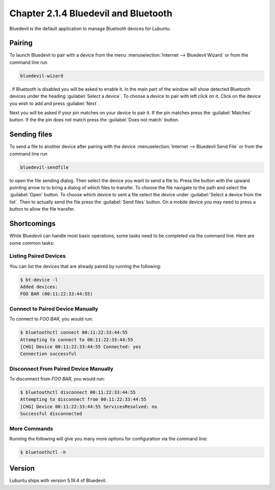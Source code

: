 Chapter 2.1.4 Bluedevil and Bluetooth
=====================================

Bluedevil is the default application to manage Bluetooth devices for Lubuntu.

Pairing
-------
To launch Bluedevil to pair with a device from the menu :menuselection:`Internet --> Bluedevil Wizard` or from the command line run 

.. code::

  bluedevil-wizard

. If Bluetooth is disabled you will be asked to enable it. In the main part of the window will show detected Bluetooth devices under the heading :guilabel:`Select a device`. To choose a device to pair with left click on it. Click on the device you wish to add and press :guilabel:`Next`.  

Next you will be asked if your pin matches on your device to pair it. If the pin matches press the :guilabel:`Matches` button. If the the pin does not match press the :guilabel:`Does not match` button.

.. image:: bluedevilwizard.png

Sending files
-------------
To send a file to another device after pairing with the device :menuselection:`Internet --> Bluedevil Send File` or from the command line run 

.. code::

  bluedevil-sendfile

to open the file sending dialog. Then select the device you want to send a file to. Press the button with the upward pointing arrow to to bring a dialog of which files to transfer. To choose the file navigate to the path and select the :guilabel:`Open` button. To choose which device to sent a file select the device under :guilabel:`Select a device from the list`. Then to actually send the file press the :guilabel:`Send files` button. On a mobile device you may need to press a button to allow the file transfer.

.. image:: bluedevil-sendfile.png
Shortcomings
------------

While Bluedevil can handle most basic operations, some tasks need to be completed via the command line. Here are some common tasks:

Listing Paired Devices
^^^^^^^^^^^^^^^^^^^^^^

You can list the devices that are already paired by running the following:

.. code::

  $ bt-device -l
  Added devices:
  FOO BAR (00:11:22:33:44:55)

Connect to Paired Device Manually
^^^^^^^^^^^^^^^^^^^^^^^^^^^^^^^^^

To connect to `FOO BAR`, you would run:

.. code::

  $ bluetoothctl connect 00:11:22:33:44:55
  Attempting to connect to 00:11:22:33:44:55
  [CHG] Device 00:11:22:33:44:55 Connected: yes
  Connection successful

Disconnect From Paired Device Manually
^^^^^^^^^^^^^^^^^^^^^^^^^^^^^^^^^^^^^^

To disconnect from `FOO BAR`, you would run:

.. code::

  $ bluetoothctl disconnect 00:11:22:33:44:55
  Attempting to disconnect from 00:11:22:33:44:55
  [CHG] Device 00:11:22:33:44:55 ServicesResolved: no
  Successful disconnected

More Commands
^^^^^^^^^^^^^

Running the following will give you many more options for configuration via the command line:

.. code::

  $ bluetoothctl -h

Version
-------
Lubuntu ships with version 5.19.4 of Bluedevil.
 



